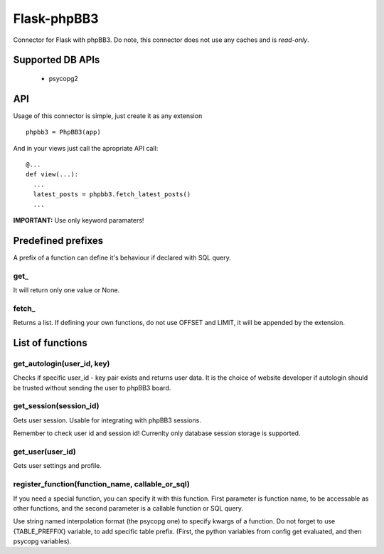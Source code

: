 Flask-phpBB3
============

Connector for Flask with phpBB3. Do note, this connector does not use any caches
and is *read-only*.

Supported DB APIs
-----------------

  * psycopg2

API
---

Usage of this connector is simple, just create it as any extension
::

  phpbb3 = PhpBB3(app)

And in your views just call the apropriate API call:

::

  @...
  def view(...):
    ...
    latest_posts = phpbb3.fetch_latest_posts()
    ...

**IMPORTANT:** Use only keyword paramaters!

Predefined prefixes
-------------------

A prefix of a function can define it's behaviour if declared with SQL query.

get\_
+++++

It will return only one value or None.

fetch\_
+++++++

Returns a list. If defining your own functions, do not use OFFSET and LIMIT, it will
be appended by the extension.

List of functions
-----------------

get_autologin(user_id, key)
+++++++++++++++++++++++++++

Checks if specific user_id - key pair exists and returns user data. It is the
choice of website developer if autologin should be trusted without sending the user
to phpBB3 board.

get_session(session_id)
+++++++++++++++++++++++

Gets user session. Usable for integrating with phpBB3 sessions.

Remember to check user id and session id! Currenlty only database session storage is
supported.

get_user(user_id)
+++++++++++++++++

Gets user settings and profile.

register_function(function_name, callable_or_sql)
+++++++++++++++++++++++++++++++++++++++++++++++++

If you need a special function, you can specify it with this function. First parameter
is function name, to be accessable as other functions, and the second parameter is a
callable function or SQL query.

Use string named interpolation format (the psycopg one) to specify kwargs of a function.
Do not forget to use {TABLE_PREFFIX} variable, to add specific table prefix. (First, the
python variables from config get evaluated, and then psycopg variables).
